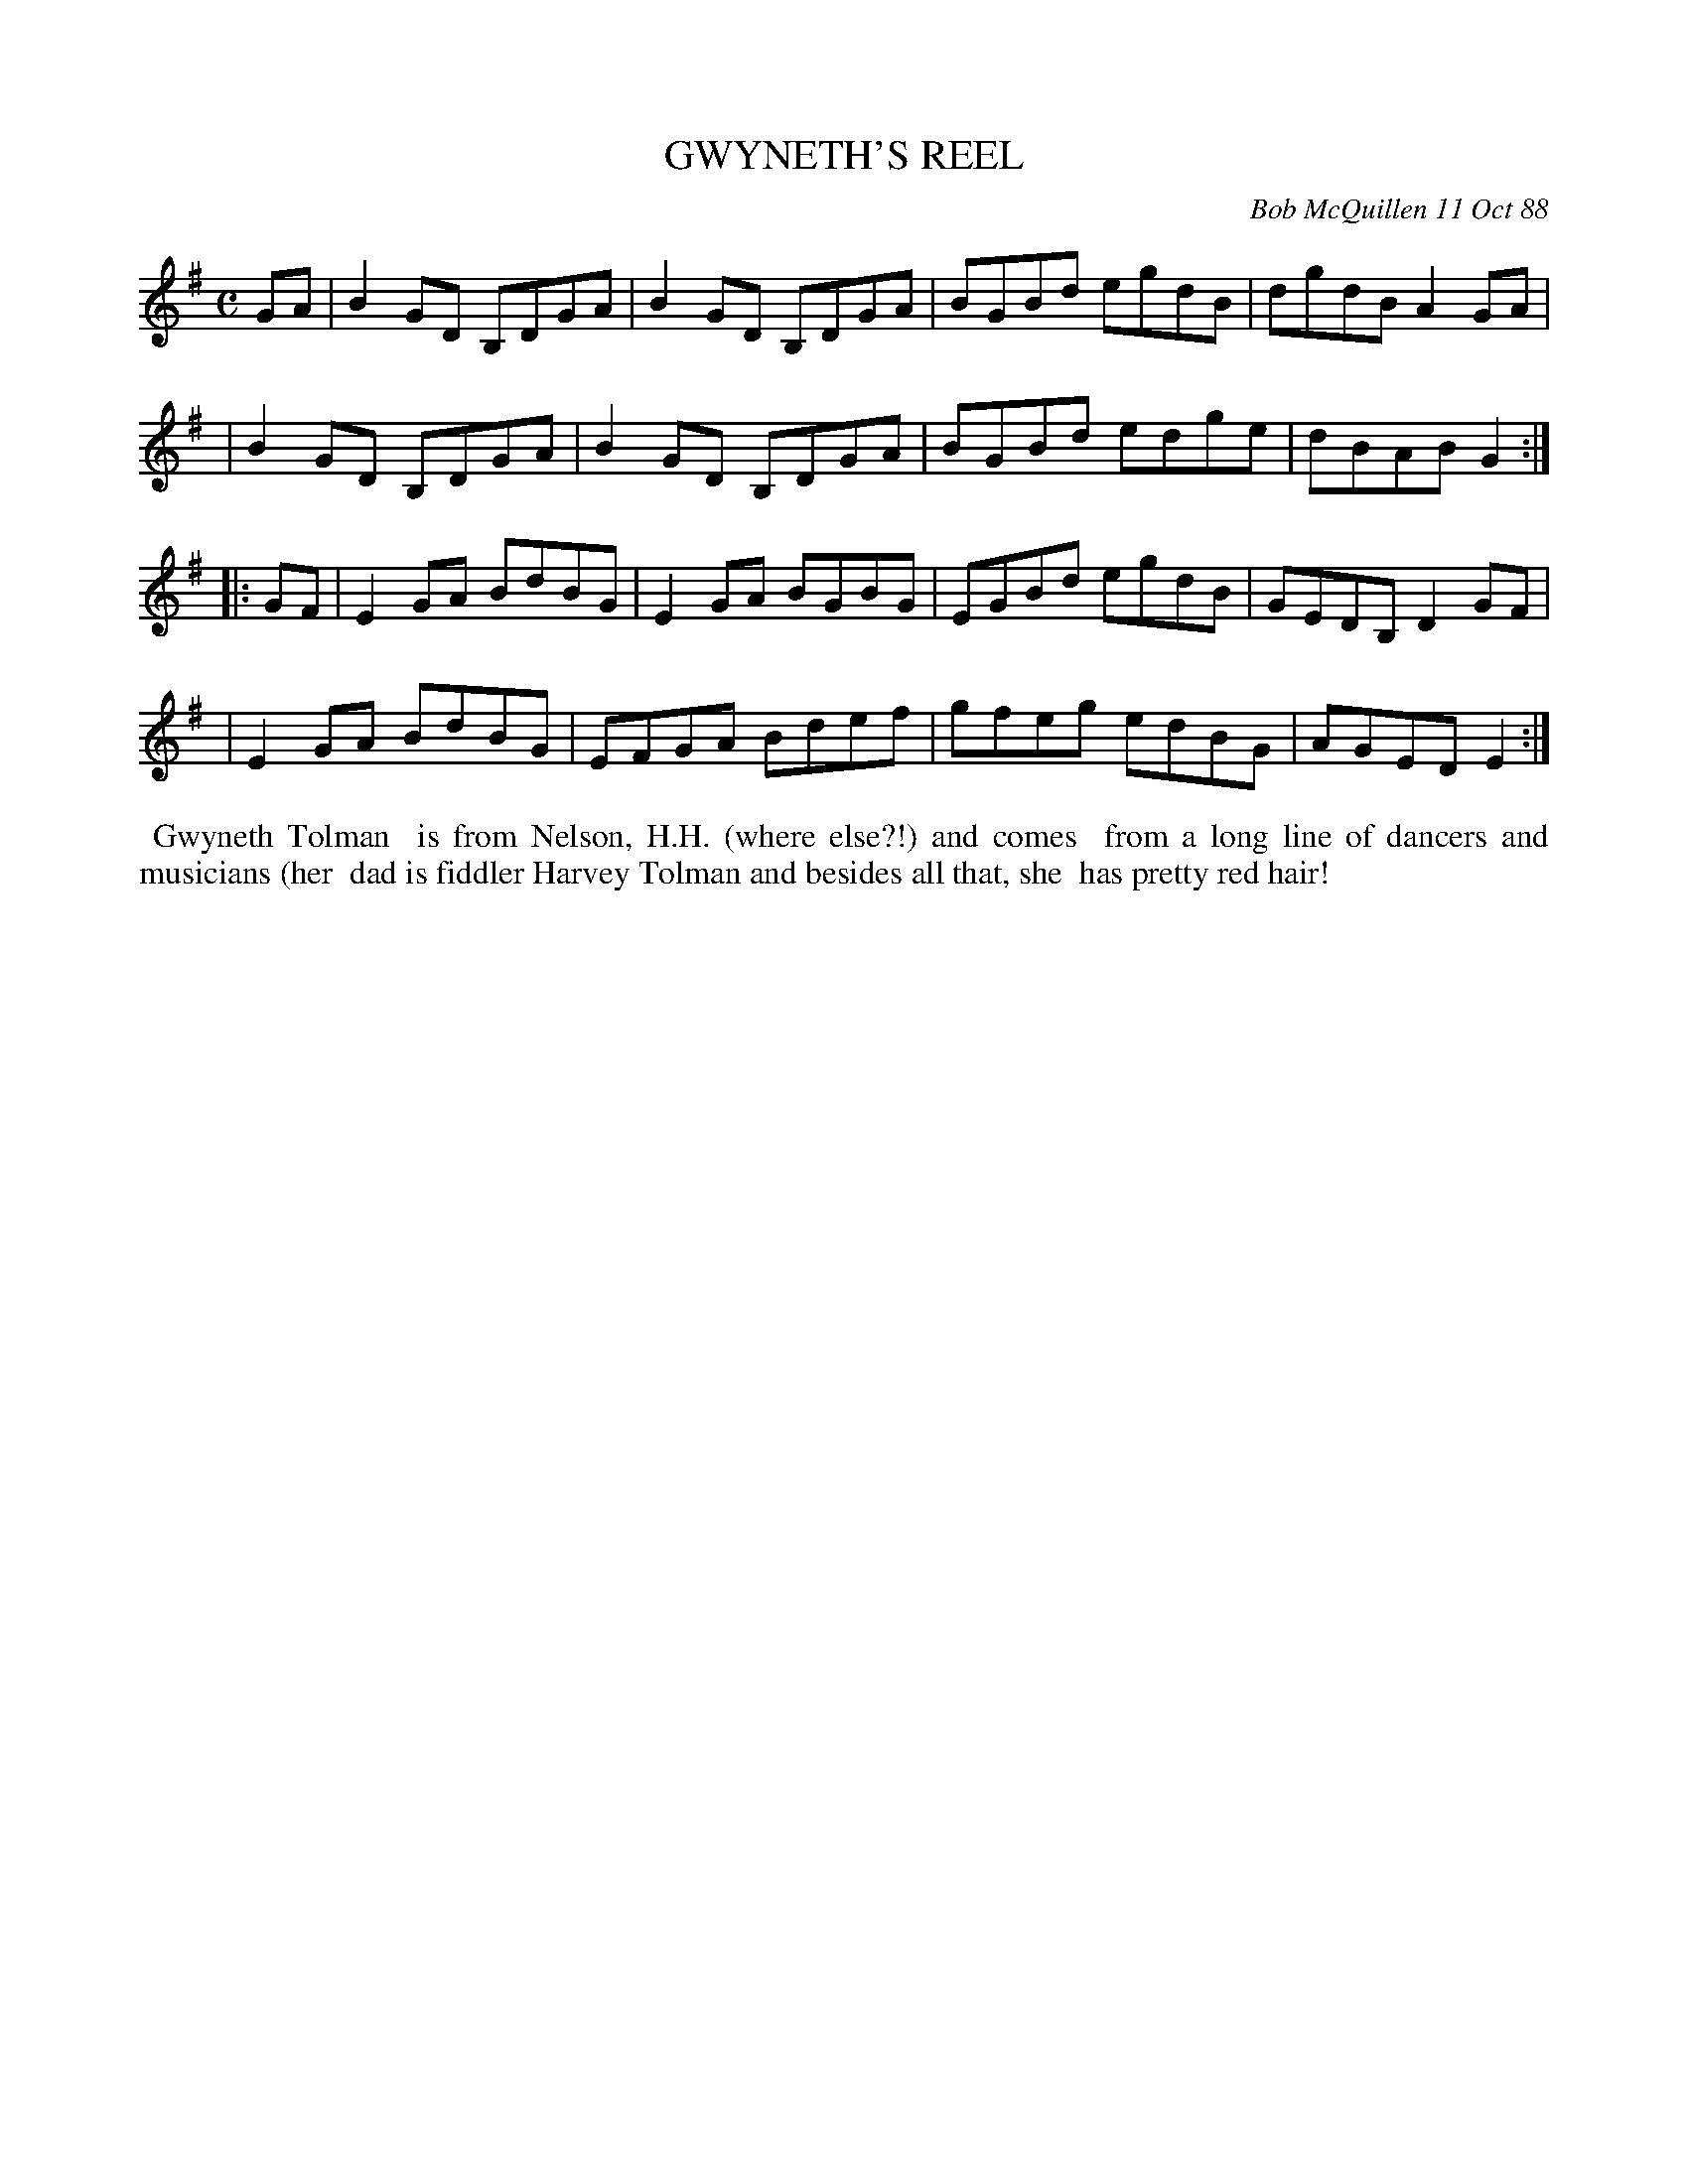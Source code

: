 X: 07048
T: GWYNETH'S REEL
C: Bob McQuillen 11 Oct 88
B: Bob's Note Book 7 #48
%R: reel
Z: 2020 John Chambers <jc:trillian.mit.edu>
M: C
L: 1/8
K: G	% and Em
GA \
| B2GD B,DGA | B2GD B,DGA | BGBd egdB | dgdB A2GA |
| B2GD B,DGA | B2GD B,DGA | BGBd edge | dBAB G2 :|
|: GF \
| E2GA BdBG | E2GA BGBG | EGBd egdB | GEDB, D2GF |
| E2GA BdBG | EFGA Bdef | gfeg edBG | AGED E2 :|
%%begintext align
%% Gwyneth Tolman
%% is from Nelson, H.H. (where else?!) and comes
%% from a long line of dancers and musicians (her
%% dad is fiddler Harvey Tolman and besides all that, she
%% has pretty red hair!
%%endtext
